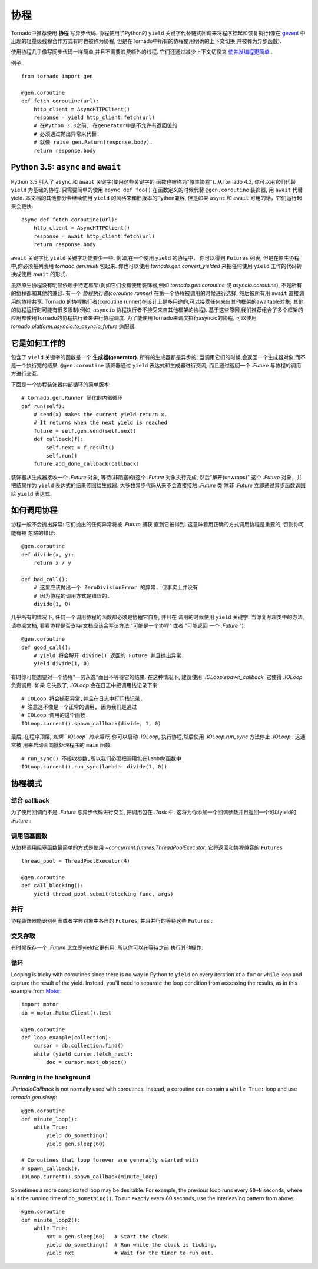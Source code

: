 协程
==========

.. testsetup::

   from tornado import gen

Tornado中推荐使用 **协程** 写异步代码. 协程使用了Python的 ``yield`` 
关键字代替链式回调来将程序挂起和恢复执行(像在 `gevent
<http://www.gevent.org>`_ 中出现的轻量级线程合作方式有时也被称为协程,
但是在Tornado中所有的协程使用明确的上下文切换,并被称为异步函数).

使用协程几乎像写同步代码一样简单,并且不需要浪费额外的线程. 它们还通过减少上下文切换来 `使并发编程更简单
<https://glyph.twistedmatrix.com/2014/02/unyielding.html>`_ .

例子::

    from tornado import gen

    @gen.coroutine
    def fetch_coroutine(url):
        http_client = AsyncHTTPClient()
        response = yield http_client.fetch(url)
        # 在Python 3.3之前, 在generator中是不允许有返回值的
        # 必须通过抛出异常来代替.
        # 就像 raise gen.Return(response.body).
        return response.body

.. _native_coroutines:

Python 3.5: ``async`` and ``await``
~~~~~~~~~~~~~~~~~~~~~~~~~~~~~~~~~~~

Python 3.5 引入了 ``async`` 和 ``await`` 关键字(使用这些关键字的
函数也被称为"原生协程"). 从Tornado 4.3, 你可以用它们代替 ``yield`` 为基础的协程.
只需要简单的使用 ``async def foo()`` 在函数定义的时候代替 ``@gen.coroutine`` 装饰器, 用 ``await`` 代替yield. 本文档的其他部分会继续使用 ``yield`` 的风格来和旧版本的Python兼容, 但是如果 ``async`` 和 ``await`` 可用的话，它们运行起来会更快::

    async def fetch_coroutine(url):
        http_client = AsyncHTTPClient()
        response = await http_client.fetch(url)
        return response.body

``await`` 关键字比 ``yield`` 关键字功能要少一些.
例如,在一个使用 ``yield`` 的协程中， 你可以得到
``Futures`` 列表, 但是在原生协程中,你必须把列表用 `tornado.gen.multi` 包起来. 你也可以使用 `tornado.gen.convert_yielded`
来把任何使用 ``yield`` 工作的代码转换成使用 ``await`` 的形式.

虽然原生协程没有明显依赖于特定框架(例如它们没有使用装饰器,例如 `tornado.gen.coroutine` 或
`asyncio.coroutine`), 不是所有的协程都和其他的兼容. 有一个 *协程执行者(coroutine runner)* 在第一个协程被调用的时候进行选择, 然后被所有用  ``await`` 直接调用的协程共享.
Tornado 的协程执行者(coroutine runner)在设计上是多用途的,可以接受任何来自其他框架的awaitable对象;
其他的协程运行时可能有很多限制(例如, ``asyncio`` 协程执行者不接受来自其他框架的协程).
基于这些原因,我们推荐组合了多个框架的应用都使用Tornado的协程执行者来进行协程调度.
为了能使用Tornado来调度执行asyncio的协程, 可以使用
`tornado.platform.asyncio.to_asyncio_future` 适配器.


它是如何工作的
~~~~~~~~~~~~~~~~~~~~

包含了 ``yield`` 关键字的函数是一个 **生成器(generator)**. 所有的生成器都是异步的;
当调用它们的时候,会返回一个生成器对象,而不是一个执行完的结果.
``@gen.coroutine`` 装饰器通过 ``yield`` 表达式和生成器进行交流, 而且通过返回一个 `.Future` 与协程的调用方进行交互.

下面是一个协程装饰器内部循环的简单版本::

    # tornado.gen.Runner 简化的内部循环
    def run(self):
        # send(x) makes the current yield return x.
        # It returns when the next yield is reached
        future = self.gen.send(self.next)
        def callback(f):
            self.next = f.result()
            self.run()
        future.add_done_callback(callback)

装饰器从生成器接收一个 `.Future` 对象, 等待(非阻塞的)这个 `.Future` 
对象执行完成, 然后"解开(unwraps)" 这个 `.Future` 对象，并把结果作为
``yield`` 表达式的结果传回给生成器.  大多数异步代码从来不会直接接触 `.Future` 类
除非 `.Future` 立即通过异步函数返回给 ``yield`` 表达式.

如何调用协程
~~~~~~~~~~~~~~~~~~~~~~~

协程一般不会抛出异常: 它们抛出的任何异常将被 `.Future` 捕获
直到它被得到. 这意味着用正确的方式调用协程是重要的, 否则你可能有被
忽略的错误::

    @gen.coroutine
    def divide(x, y):
        return x / y

    def bad_call():
        # 这里应该抛出一个 ZeroDivisionError 的异常, 但事实上并没有
        # 因为协程的调用方式是错误的.
        divide(1, 0)

几乎所有的情况下, 任何一个调用协程的函数都必须是协程它自身, 并且在
调用的时候使用 ``yield`` 关键字. 当你复写超类中的方法, 请参阅文档,
看看协程是否支持(文档应该会写该方法 "可能是一个协程" 或者 "可能返回
一个 `.Future` ")::

    @gen.coroutine
    def good_call():
        # yield 将会解开 divide() 返回的 Future 并且抛出异常
        yield divide(1, 0)

有时你可能想要对一个协程"一劳永逸"而且不等待它的结果. 在这种情况下,
建议使用 `.IOLoop.spawn_callback`, 它使得 `.IOLoop` 负责调用. 如果
它失败了, `.IOLoop` 会在日志中把调用栈记录下来::

    # IOLoop 将会捕获异常,并且在日志中打印栈记录.
    # 注意这不像是一个正常的调用, 因为我们是通过
    # IOLoop 调用的这个函数.
    IOLoop.current().spawn_callback(divide, 1, 0)

最后, 在程序顶层, *如果 `.IOLoop` 尚未运行,* 你可以启动 `.IOLoop`,
执行协程,然后使用 `.IOLoop.run_sync` 方法停止 `.IOLoop` . 这通常被
用来启动面向批处理程序的 ``main`` 函数::

    # run_sync() 不接收参数,所以我们必须把调用包在lambda函数中.
    IOLoop.current().run_sync(lambda: divide(1, 0))

协程模式
~~~~~~~~~~~~~~~~~~

结合 callback
^^^^^^^^^^^^^^^^^^^^^^^^^^

为了使用回调而不是 `.Future` 与异步代码进行交互, 把调用包在 `.Task`
中. 这将为你添加一个回调参数并且返回一个可以yield的 `.Future` :

.. testcode::

    @gen.coroutine
    def call_task():
        # 注意这里没有传进来some_function.
        # 这里会被Task翻译成
        #   some_function(other_args, callback=callback)
        yield gen.Task(some_function, other_args)

.. testoutput::
   :hide:

调用阻塞函数
^^^^^^^^^^^^^^^^^^^^^^^^^^

从协程调用阻塞函数最简单的方式是使用
`~concurrent.futures.ThreadPoolExecutor`, 它将返回和协程兼容的 
``Futures`` ::

    thread_pool = ThreadPoolExecutor(4)

    @gen.coroutine
    def call_blocking():
        yield thread_pool.submit(blocking_func, args)

并行
^^^^^^^^^^^

协程装饰器能识别列表或者字典对象中各自的 ``Futures``, 并且并行的等待这些 ``Futures`` :

.. testcode::

    @gen.coroutine
    def parallel_fetch(url1, url2):
        resp1, resp2 = yield [http_client.fetch(url1),
                              http_client.fetch(url2)]

    @gen.coroutine
    def parallel_fetch_many(urls):
        responses = yield [http_client.fetch(url) for url in urls]
        # 响应是和HTTPResponses相同顺序的列表

    @gen.coroutine
    def parallel_fetch_dict(urls):
        responses = yield {url: http_client.fetch(url)
                            for url in urls}
        # 响应是一个字典 {url: HTTPResponse}

.. testoutput::
   :hide:

交叉存取
^^^^^^^^^^^^

有时候保存一个 `.Future` 比立即yield它更有用, 所以你可以在等待之前
执行其他操作:

.. testcode::

    @gen.coroutine
    def get(self):
        fetch_future = self.fetch_next_chunk()
        while True:
            chunk = yield fetch_future
            if chunk is None: break
            self.write(chunk)
            fetch_future = self.fetch_next_chunk()
            yield self.flush()

.. testoutput::
   :hide:

循环
^^^^^^^

Looping is tricky with coroutines since there is no way in Python
to ``yield`` on every iteration of a ``for`` or ``while`` loop and
capture the result of the yield.  Instead, you'll need to separate
the loop condition from accessing the results, as in this example
from `Motor <http://motor.readthedocs.org/en/stable/>`_::

    import motor
    db = motor.MotorClient().test

    @gen.coroutine
    def loop_example(collection):
        cursor = db.collection.find()
        while (yield cursor.fetch_next):
            doc = cursor.next_object()

Running in the background
^^^^^^^^^^^^^^^^^^^^^^^^^

`.PeriodicCallback` is not normally used with coroutines. Instead, a
coroutine can contain a ``while True:`` loop and use
`tornado.gen.sleep`::

    @gen.coroutine
    def minute_loop():
        while True:
            yield do_something()
            yield gen.sleep(60)

    # Coroutines that loop forever are generally started with
    # spawn_callback().
    IOLoop.current().spawn_callback(minute_loop)

Sometimes a more complicated loop may be desirable. For example, the
previous loop runs every ``60+N`` seconds, where ``N`` is the running
time of ``do_something()``. To run exactly every 60 seconds, use the
interleaving pattern from above::

    @gen.coroutine
    def minute_loop2():
        while True:
            nxt = gen.sleep(60)   # Start the clock.
            yield do_something()  # Run while the clock is ticking.
            yield nxt             # Wait for the timer to run out.
